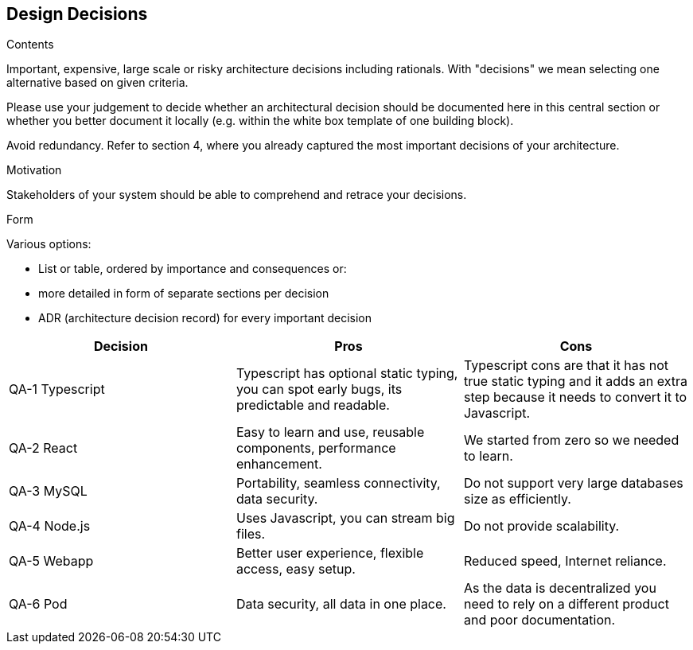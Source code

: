 [[section-design-decisions]]
== Design Decisions


[role="arc42help"]
****
.Contents
Important, expensive, large scale or risky architecture decisions including rationals.
With "decisions" we mean selecting one alternative based on given criteria.

Please use your judgement to decide whether an architectural decision should be documented
here in this central section or whether you better document it locally
(e.g. within the white box template of one building block).

Avoid redundancy. Refer to section 4, where you already captured the most important decisions of your architecture.

.Motivation
Stakeholders of your system should be able to comprehend and retrace your decisions.

.Form
Various options:

* List or table, ordered by importance and consequences or:
* more detailed in form of separate sections per decision
* ADR (architecture decision record) for every important decision
****

[options="header"]
|===
| Decision         | Pros    | Cons
| QA-1 Typescript    | Typescript has optional static typing, you can spot early bugs,
its predictable and readable.| Typescript cons are that it has not true static typing and
it adds an extra step because it needs to convert it to Javascript.
| QA-2 React    | Easy to learn and use, reusable components, performance enhancement. |
We started from zero so we needed to learn.
| QA-3 MySQL    | Portability, seamless connectivity, data security.      | Do not support
very large databases size as efficiently.
| QA-4 Node.js   | Uses Javascript, you can stream big files.      | Do not provide scalability.
| QA-5 Webapp   | Better user experience, flexible access, easy setup.      | Reduced speed, Internet reliance.
| QA-6 Pod   | Data security, all data in one place.      | As the data is decentralized you need to rely on
a different product and poor documentation.
|===